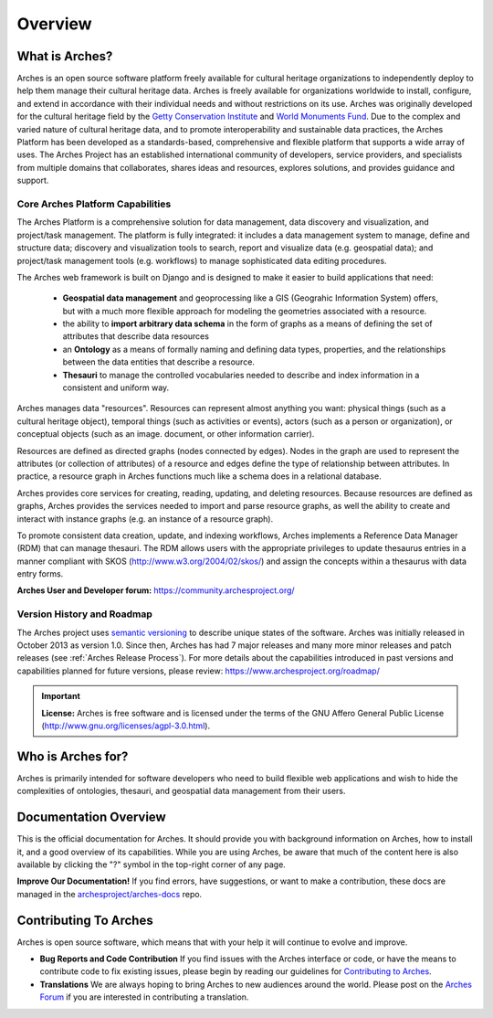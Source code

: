 ########
Overview
########

What is Arches?
===============

Arches is an open source software platform freely available for cultural heritage organizations to independently deploy to help them manage their cultural heritage data. Arches is freely available for organizations worldwide to install, configure, and extend in accordance with their individual needs and without restrictions on its use. Arches was originally developed for the cultural heritage field by the `Getty Conservation Institute <https://www.getty.edu/conservation>`_ and `World Monuments Fund <http://www.wmf.org/>`_. Due to the complex and varied nature of cultural heritage data, and to promote interoperability and sustainable data practices, the Arches Platform has been developed as a standards-based, comprehensive and flexible platform that supports a wide array of uses. The Arches Project has an established international community of developers, service providers, and specialists from multiple domains that collaborates, shares ideas and resources, explores solutions, and provides guidance and support.

Core Arches Platform Capabilities
---------------------------------

The Arches Platform is a comprehensive solution for data management, data discovery and visualization, and project/task management.  The platform is fully integrated:  it includes a data management system to manage, define and structure data; discovery and visualization tools to search, report and visualize data (e.g. geospatial data); and project/task management tools (e.g. workflows) to manage sophisticated data editing procedures.

The Arches web framework is built on Django and is designed to make it easier to build applications that need:

    * **Geospatial data management** and geoprocessing like a GIS (Geograhic Information System) offers, but with a much more flexible approach for modeling the geometries associated with a resource.
    * the ability to **import arbitrary data schema** in the form of graphs as a means of defining the set of attributes that describe data resources
    * an **Ontology** as a means of formally naming and defining data types, properties, and the relationships between the data entities that describe a resource.
    * **Thesauri** to manage the controlled vocabularies needed to describe and index information in a consistent and uniform way.

Arches manages data "resources". Resources can represent almost anything you want: physical things (such as a cultural heritage object), temporal things (such as activities or events), actors (such as a person or organization), or conceptual objects (such as an image. document, or other information carrier).

Resources are defined as directed graphs (nodes connected by edges). Nodes in the graph are used to represent the attributes (or collection of attributes) of a resource and edges define the type of relationship between attributes. In practice, a resource graph in Arches functions much like a schema does in a relational database.

Arches provides core services for creating, reading, updating, and deleting resources. Because resources are defined as graphs, Arches provides the services needed to import and parse resource graphs, as well the ability to create and interact with instance graphs (e.g. an instance of a resource graph).

To promote consistent data creation, update, and indexing workflows, Arches implements a Reference Data Manager (RDM) that can manage thesauri. The RDM allows users with the appropriate privileges to update thesaurus entries in a manner compliant with SKOS (http://www.w3.org/2004/02/skos/) and assign the concepts within a thesaurus with data entry forms.

**Arches User and Developer forum:** https://community.archesproject.org/

Version History and Roadmap
---------------------------
The Arches project uses `semantic versioning <https://en.wikipedia.org/wiki/Software_versioning>`_ to describe unique states of the software. Arches was initially released in October 2013 as version 1.0. Since then, Arches has had 7 major releases and many more minor releases and patch releases (see :ref:`Arches Release Process`). For more details about the capabilities introduced in past versions and capabilities planned for future versions, please review: https://www.archesproject.org/roadmap/

.. important::

    **License:**
    Arches is free software and is licensed under the terms of the GNU Affero General Public License (http://www.gnu.org/licenses/agpl-3.0.html).

Who is Arches for?
==================

Arches is primarily intended for software developers who need to build flexible web applications and wish to hide the complexities of ontologies, thesauri, and geospatial data management from their users.

Documentation Overview
======================

This is the official documentation for Arches. It should provide you with background information on Arches, how to install it, and a good overview of its capabilities. While you are using Arches, be aware that much of the content here is also available by clicking the "?" symbol in the top-right corner of any page.

**Improve Our Documentation!** If you find errors, have suggestions, or want to make a contribution, these docs are managed in the `archesproject/arches-docs <https://github.com/archesproject/arches-docs>`_ repo.

Contributing To Arches
======================

Arches is open source software, which means that with your help it will continue to evolve and improve.

+ **Bug Reports and Code Contribution** If you find issues with the Arches interface or code, or have the means to contribute code to fix existing issues, please begin by reading our guidelines for `Contributing to Arches <https://github.com/archesproject/arches/blob/master/CONTRIBUTING.md>`_.
+ **Translations** We are always hoping to bring Arches to new audiences around the world. Please post on the `Arches Forum <https://community.archesproject.org/>`_ if you are interested in contributing a translation.
